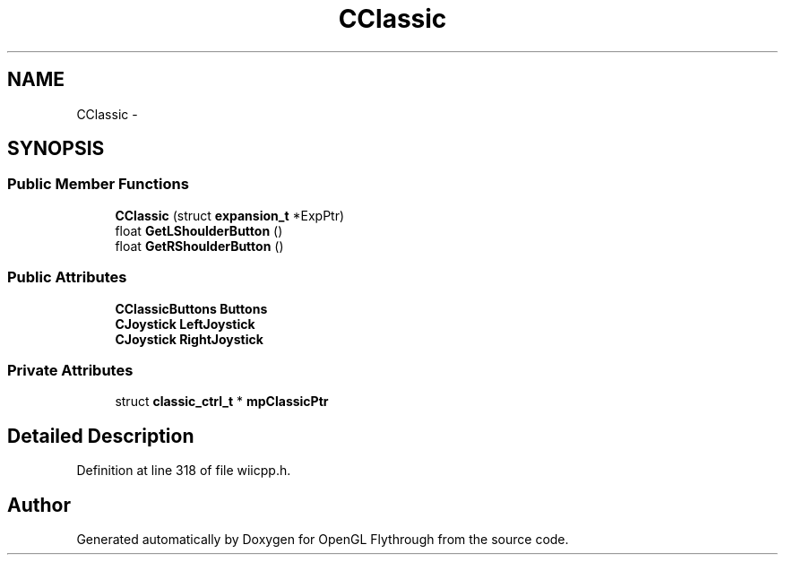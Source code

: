 .TH "CClassic" 3 "Sun Dec 2 2012" "Version 001" "OpenGL Flythrough" \" -*- nroff -*-
.ad l
.nh
.SH NAME
CClassic \- 
.SH SYNOPSIS
.br
.PP
.SS "Public Member Functions"

.in +1c
.ti -1c
.RI "\fBCClassic\fP (struct \fBexpansion_t\fP *ExpPtr)"
.br
.ti -1c
.RI "float \fBGetLShoulderButton\fP ()"
.br
.ti -1c
.RI "float \fBGetRShoulderButton\fP ()"
.br
.in -1c
.SS "Public Attributes"

.in +1c
.ti -1c
.RI "\fBCClassicButtons\fP \fBButtons\fP"
.br
.ti -1c
.RI "\fBCJoystick\fP \fBLeftJoystick\fP"
.br
.ti -1c
.RI "\fBCJoystick\fP \fBRightJoystick\fP"
.br
.in -1c
.SS "Private Attributes"

.in +1c
.ti -1c
.RI "struct \fBclassic_ctrl_t\fP * \fBmpClassicPtr\fP"
.br
.in -1c
.SH "Detailed Description"
.PP 
Definition at line 318 of file wiicpp\&.h\&.

.SH "Author"
.PP 
Generated automatically by Doxygen for OpenGL Flythrough from the source code\&.
